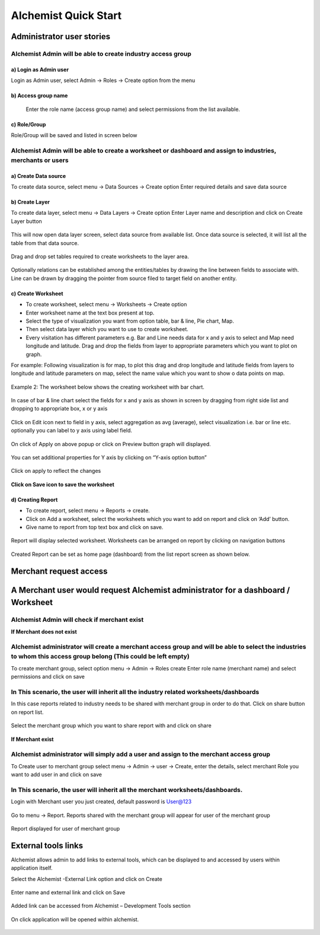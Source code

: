 #######################
Alchemist Quick Start
#######################

Administrator user stories
===========================

Alchemist Admin will be able to create industry access group
--------------------------------------------------------------

a)  Login as Admin user 
++++++++++++++++++++++++

Login as Admin user, select Admin -> Roles -> Create option from the menu 


.. figure::  img/login1.png
   :align:   center



b) Access group name
++++++++++++++++++++++

 Enter the role name (access group name) and select permissions from the list available. 


.. figure::  img/2.png
   :align:   center


c)  Role/Group 
++++++++++++++++++++

Role/Group will be saved and listed in screen below


.. figure::  img/3.png
   :align:   center


Alchemist Admin will be able to create a worksheet or dashboard and assign to industries, merchants or users
------------------------------------------------------------------------------------------------------------------

a)  Create Data source 
++++++++++++++++++++++++

To create data source, select menu -> Data Sources -> Create option 
Enter required details and save data source 


.. figure::  img/4.png
   :align:   center


b)  Create Layer
+++++++++++++++++++

To create data layer, select menu -> Data Layers -> Create option 
Enter Layer name and description and click on Create Layer button


.. figure::  img/5.png
   :align:   center

This will now open data layer screen, select data source from available list.
Once data source is selected, it will list all the table from that data source.


.. figure::  img/6.png
   :align:   center

Drag and drop set tables required to create worksheets to the layer area. 

.. figure::  img/7.png
   :align:   center

Optionally relations can be established among the entities/tables by drawing the line between fields to associate with. Line can be drawn by dragging the pointer from source filed to target field on another entity.

.. figure::  img/8.png
   :align:   center


c)  Create Worksheet
++++++++++++++++++++++

*   To create worksheet, select menu -> Worksheets -> Create option 
*   Enter worksheet name at the text box present at top.
*   Select the type of visualization you want from option table, bar & line, Pie chart, Map. 
*   Then select data layer which you want to use to create worksheet. 
*   Every visitation has different parameters e.g. Bar and Line needs data for x and y axis to select and Map need longitude and latitude. Drag and drop the fields from layer to appropriate parameters which you want to plot on graph. 

For example: Following visualization is for map, to plot this drag and drop longitude and latitude fields from layers to longitude and latitude parameters on map, select the name value which you want to show o data points on map.  

.. figure::  img/9.png
   :align:   center


Example 2: The worksheet below shows the creating worksheet with bar chart. 

.. figure::  img/10.png
   :align:   center


In case of bar & line chart select the fields for x and y axis as shown in screen by dragging from right side list and dropping to appropriate box, x or y axis

.. figure::  img/11.png
   :align:   center


Click on Edit icon next to field in y axis, select aggregation as avg (average), select visualization i.e. bar or line etc. optionally you can label to y axis using label field. 

.. figure::  img/12.png
   :align:   center

On click of Apply on above popup or click on Preview button graph will displayed. 
  

.. figure::  img/13.png
   :align:   center

You can set additional properties for Y axis by clicking on “Y-axis option button”

.. figure::  img/14.png
   :align:   center

.. figure::  img/15.png
   :align:   center   

Click on apply to reflect the changes

.. figure::  img/16.png
   :align:   center 


**Click on Save icon to save the worksheet**

.. figure::  img/17.png
   :align:   center 






d)  Creating Report
++++++++++++++++++++

•   To create report, select menu -> Reports -> create. 
•   Click on Add a worksheet, select the worksheets which you want to add on report and click on ‘Add’ button. 
•   Give name to report from top text box and click on save.

.. figure::  img/23.png
   :align:   center 

Report will display selected worksheet. Worksheets can be arranged on report by clicking on navigation buttons

.. figure::  img/24.png
   :align:   center 

Created Report can be set as home page (dashboard) from the list report screen as shown below.

.. figure::  img/25.png
   :align:   center 

.. figure::  img/26.png
   :align:   center 

Merchant request access
========================

A Merchant user would request Alchemist administrator for a dashboard / Worksheet
===================================================================================

Alchemist Admin will check if merchant exist
----------------------------------------------

**If Merchant does not exist**

Alchemist administrator will create a merchant access group and will be able to select the industries to whom this access group belong (This could be left empty)
------------------------------------------------------------------------------------------------------------------------------------------------------------------------

To create merchant group, select option menu -> Admin -> Roles create
Enter role name (merchant name) and select permissions and click on save 

.. figure::  img/27.png
   :align:   center 


In This scenario, the user will inherit all the industry related worksheets/dashboards
---------------------------------------------------------------------------------------

In this case reports related to industry needs to be shared with merchant group in order to do that. Click on share button on report list.

.. figure::  img/28.png
   :align:   center 

Select the merchant group which you want to share report with and click on share

.. figure::  img/29.png
   :align:   center 

.. figure::  img/30.png
   :align:   center 

**If Merchant exist**

Alchemist administrator will simply add a user and assign to the merchant access group
----------------------------------------------------------------------------------------

To Create user to merchant group select menu -> Admin -> user -> Create, enter the details, select merchant Role you want to add user in and click on save

.. figure::  img/31.png
   :align:   center

In This scenario, the user will inherit all the merchant worksheets/dashboards.
---------------------------------------------------------------------------------

Login with Merchant user you just created, default password is User@123

.. figure::  img/32.png
   :align:   center

Go to menu -> Report. Reports shared with the merchant group will appear for user of the merchant group

.. figure::  img/33.png
   :align:   center

Report displayed for user of merchant group

.. figure::  img/34.png
   :align:   center

.. figure::  img/35.png
   :align:   center


External tools links
=====================

Alchemist allows admin to add links to external tools, which can be displayed to and accessed by users within application itself.

Select the Alchemist -External Link option and click on Create

.. figure::  img/36.png
   :align:   center

Enter name and external link and click on Save

.. figure::  img/37.png
   :align:   center

Added link can be accessed from Alchemist – Development Tools section


.. figure::  img/38.png
   :align:   center

On click application will be opened within alchemist. 

.. figure::  img/39.png
   :align:   center

